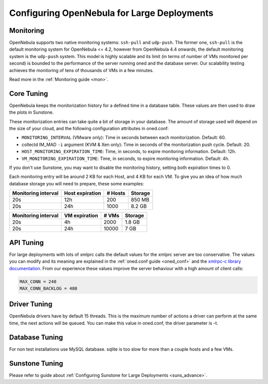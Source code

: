 .. _one_scalability:

=============================================
Configuring OpenNebula for Large Deployments
=============================================

Monitoring
==========

OpenNebula supports two native monitoring systems: ``ssh-pull`` and ``udp-push``. The former one, ``ssh-pull`` is the default monitoring system for OpenNebula <= 4.2, however from OpenNebula 4.4 onwards, the default monitoring system is the ``udp-push`` system. This model is highly scalable and its limit (in terms of number of VMs monitored per second) is bounded to the performance of the server running oned and the database server. Our scalability testing achieves the monitoring of tens of thousands of VMs in a few minutes.

Read more in the :ref:`Monitoring guide <mon>`.

Core Tuning
===========

OpenNebula keeps the monitorization history for a defined time in a database table. These values are then used to draw the plots in Sunstone.

These monitorization entries can take quite a bit of storage in your database. The amount of storage used will depend on the size of your cloud, and the following configuration attributes in oned.conf:

-  ``MONITORING_INTERVAL`` (VMware only): Time in seconds between each monitorization. Default: 60.
-  collectd IM\_MAD ``-i`` argument (KVM & Xen only): Time in seconds of the monitorization push cycle. Default: 20.
-  ``HOST_MONITORING_EXPIRATION_TIME``: Time, in seconds, to expire monitoring information. Default: 12h.
-  ``VM_MONITORING_EXPIRATION_TIME``: Time, in seconds, to expire monitoring information. Default: 4h.

If you don't use Sunstone, you may want to disable the monitoring history, setting both expiration times to 0.

Each monitoring entry will be around 2 KB for each Host, and 4 KB for each VM. To give you an idea of how much database storage you will need to prepare, these some examples:

+-----------------------+-------------------+-----------+-----------+
| Monitoring interval   | Host expiration   | # Hosts   | Storage   |
+=======================+===================+===========+===========+
| 20s                   | 12h               | 200       | 850 MB    |
+-----------------------+-------------------+-----------+-----------+
| 20s                   | 24h               | 1000      | 8.2 GB    |
+-----------------------+-------------------+-----------+-----------+

+-----------------------+-----------------+---------+-----------+
| Monitoring interval   | VM expiration   | # VMs   | Storage   |
+=======================+=================+=========+===========+
| 20s                   | 4h              | 2000    | 1.8 GB    |
+-----------------------+-----------------+---------+-----------+
| 20s                   | 24h             | 10000   | 7 GB      |
+-----------------------+-----------------+---------+-----------+

API Tuning
==========

For large deployments with lots of xmlprc calls the default values for the xmlprc server are too conservative. The values you can modify and its meaning are explained in the :ref:`oned.conf guide <oned_conf>` and the `xmlrpc-c library documentation <http://xmlrpc-c.sourceforge.net/doc/libxmlrpc_server_abyss.html#max_conn>`__. From our experience these values improve the server behaviour with a high amount of client calls:

.. code::

    MAX_CONN = 240
    MAX_CONN_BACKLOG = 480

Driver Tuning
=============

OpenNebula drivers have by default 15 threads. This is the maximum number of actions a driver can perform at the same time, the next actions will be queued. You can make this value in oned.conf, the driver parameter is -t.

Database Tuning
===============

For non test installations use MySQL database. sqlite is too slow for more than a couple hosts and a few VMs.

Sunstone Tuning
===============

Please refer to guide about :ref:`Configuring Sunstone for Large Deployments <suns_advance>`.
